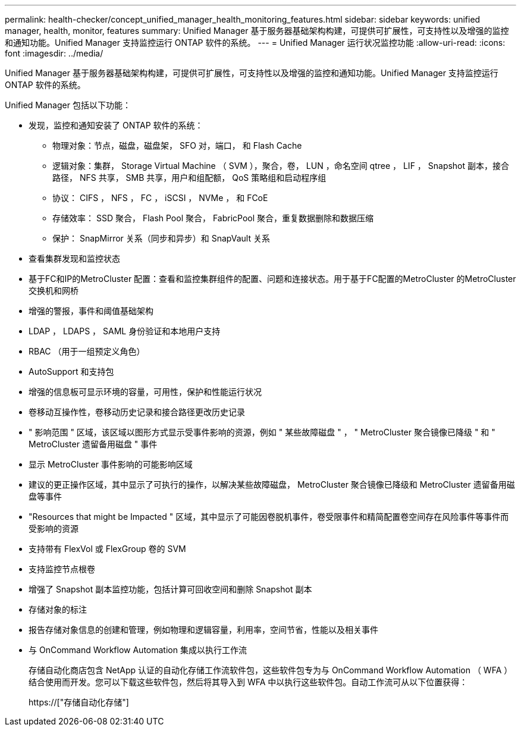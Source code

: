 ---
permalink: health-checker/concept_unified_manager_health_monitoring_features.html 
sidebar: sidebar 
keywords: unified manager, health, monitor, features 
summary: Unified Manager 基于服务器基础架构构建，可提供可扩展性，可支持性以及增强的监控和通知功能。Unified Manager 支持监控运行 ONTAP 软件的系统。 
---
= Unified Manager 运行状况监控功能
:allow-uri-read: 
:icons: font
:imagesdir: ../media/


[role="lead"]
Unified Manager 基于服务器基础架构构建，可提供可扩展性，可支持性以及增强的监控和通知功能。Unified Manager 支持监控运行 ONTAP 软件的系统。

Unified Manager 包括以下功能：

* 发现，监控和通知安装了 ONTAP 软件的系统：
+
** 物理对象：节点，磁盘，磁盘架， SFO 对，端口， 和 Flash Cache
** 逻辑对象：集群， Storage Virtual Machine （ SVM ），聚合，卷， LUN ，命名空间 qtree ， LIF ， Snapshot 副本，接合路径， NFS 共享， SMB 共享，用户和组配额， QoS 策略组和启动程序组
** 协议： CIFS ， NFS ， FC ， iSCSI ， NVMe ， 和 FCoE
** 存储效率： SSD 聚合， Flash Pool 聚合， FabricPool 聚合，重复数据删除和数据压缩
** 保护： SnapMirror 关系（同步和异步）和 SnapVault 关系


* 查看集群发现和监控状态
* 基于FC和IP的MetroCluster 配置：查看和监控集群组件的配置、问题和连接状态。用于基于FC配置的MetroCluster 的MetroCluster 交换机和网桥
* 增强的警报，事件和阈值基础架构
* LDAP ， LDAPS ， SAML 身份验证和本地用户支持
* RBAC （用于一组预定义角色）
* AutoSupport 和支持包
* 增强的信息板可显示环境的容量，可用性，保护和性能运行状况
* 卷移动互操作性，卷移动历史记录和接合路径更改历史记录
* " 影响范围 " 区域，该区域以图形方式显示受事件影响的资源，例如 " 某些故障磁盘 " ， " MetroCluster 聚合镜像已降级 " 和 " MetroCluster 遗留备用磁盘 " 事件
* 显示 MetroCluster 事件影响的可能影响区域
* 建议的更正操作区域，其中显示了可执行的操作，以解决某些故障磁盘， MetroCluster 聚合镜像已降级和 MetroCluster 遗留备用磁盘等事件
* "Resources that might be Impacted " 区域，其中显示了可能因卷脱机事件，卷受限事件和精简配置卷空间存在风险事件等事件而受影响的资源
* 支持带有 FlexVol 或 FlexGroup 卷的 SVM
* 支持监控节点根卷
* 增强了 Snapshot 副本监控功能，包括计算可回收空间和删除 Snapshot 副本
* 存储对象的标注
* 报告存储对象信息的创建和管理，例如物理和逻辑容量，利用率，空间节省，性能以及相关事件
* 与 OnCommand Workflow Automation 集成以执行工作流
+
存储自动化商店包含 NetApp 认证的自动化存储工作流软件包，这些软件包专为与 OnCommand Workflow Automation （ WFA ）结合使用而开发。您可以下载这些软件包，然后将其导入到 WFA 中以执行这些软件包。自动工作流可从以下位置获得：

+
https://["存储自动化存储"]


